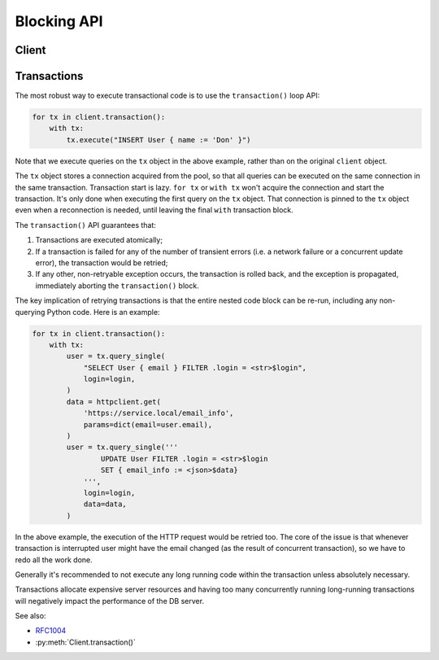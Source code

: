 .. _edgedb-python-blocking-api-reference:

============
Blocking API
============

.. py:currentmodule:: edgedb


.. _edgedb-python-blocking-api-client:

Client
======

.. py:function:: create_client(dsn=None, *, \
            host=None, port=None, \
            user=None, password=None, \
            database=None, \
            timeout=60, \
            max_concurrency=None)

    Create a blocking client with a lazy connection pool.

    The connection parameters may be specified either as a connection
    URI in *dsn*, or as specific keyword arguments, or both.
    If both *dsn* and keyword arguments are specified, the latter
    override the corresponding values parsed from the connection URI.

    If no connection parameter is specified, the client will try to search in
    environment variables and then the current project, see :ref:`Client
    Library Connection <edgedb_client_connection>` docs for more information.

    Returns a new :py:class:`Client` object.

    :param dsn:
        If this parameter does not start with ``edgedb://`` then this is
        interpreted as the :ref:`name of a local instance
        <ref_reference_connection_instance_name>`.

        Otherwise it specifies a single string in the following format:
        ``edgedb://user:password@host:port/database?option=value``.
        The following options are recognized: host, port,
        user, database, password. For a complete reference on DSN, see
        the :ref:`DSN Specification <ref_dsn>`.

    :param host:
        Database host address as one of the following:

        - an IP address or a domain name;
        - an absolute path to the directory containing the database
          server Unix-domain socket (not supported on Windows);
        - a sequence of any of the above, in which case the addresses
          will be tried in order, and the host of the first successful
          connection will be used for the whole connection pool.

        If not specified, the following will be tried, in order:

        - host address(es) parsed from the *dsn* argument,
        - the value of the ``EDGEDB_HOST`` environment variable,
        - on Unix, common directories used for EdgeDB Unix-domain
          sockets: ``"/run/edgedb"`` and ``"/var/run/edgedb"``,
        - ``"localhost"``.

    :param port:
        Port number to connect to at the server host
        (or Unix-domain socket file extension).  If multiple host
        addresses were specified, this parameter may specify a
        sequence of port numbers of the same length as the host sequence,
        or it may specify a single port number to be used for all host
        addresses.

        If not specified, the value parsed from the *dsn* argument is used,
        or the value of the ``EDGEDB_PORT`` environment variable, or ``5656``
        if neither is specified.

    :param user:
        The name of the database role used for authentication.

        If not specified, the value parsed from the *dsn* argument is used,
        or the value of the ``EDGEDB_USER`` environment variable, or the
        operating system name of the user running the application.

    :param database:
        The name of the database to connect to.

        If not specified, the value parsed from the *dsn* argument is used,
        or the value of the ``EDGEDB_DATABASE`` environment variable, or the
        operating system name of the user running the application.

    :param password:
        Password to be used for authentication, if the server requires
        one.  If not specified, the value parsed from the *dsn* argument
        is used, or the value of the ``EDGEDB_PASSWORD`` environment variable.
        Note that the use of the environment variable is discouraged as
        other users and applications may be able to read it without needing
        specific privileges.

    :param float timeout:
        Connection timeout in seconds.

    :return: An instance of :py:class:`Client`.

    The APIs on the returned client instance can be safely used by different
    threads, because under the hood they are
    checking out different connections from the pool to run the queries:

    * :py:meth:`Client.query()`
    * :py:meth:`Client.query_single()`
    * :py:meth:`Client.query_required_single()`
    * :py:meth:`Client.query_json()`
    * :py:meth:`Client.query_single_json()`
    * :py:meth:`Client.query_required_single_json()`
    * :py:meth:`Client.execute()`
    * :py:meth:`Client.transaction()`

    .. code-block:: python

        client = edgedb.create_client()
        client.query('SELECT {1, 2, 3}')

    The same for transactions:

    .. code-block:: python

        client = edgedb.create_client()
        for tx in client.transaction():
            with tx:
                tx.query('SELECT {1, 2, 3}')



.. py:class:: Client

    A thread-safe blocking client with a connection pool.

    Blocking clients are created by calling :py:func:`create_client`.


    .. py:method:: query(query, *args, **kwargs)

        Acquire a connection and use it to run a query and return the results
        as an :py:class:`edgedb.Set` instance. The temporary
        connection is automatically returned back to the pool.

        :param str query: Query text.
        :param args: Positional query arguments.
        :param kwargs: Named query arguments.

        :return:
            An instance of :py:class:`edgedb.Set` containing
            the query result.

        Note that positional and named query arguments cannot be mixed.


    .. py:method:: query_single(query, *args, **kwargs)

        Acquire a connection and use it to run an optional singleton-returning
        query and return its element. The temporary connection is automatically
        returned back to the pool.

        :param str query: Query text.
        :param args: Positional query arguments.
        :param kwargs: Named query arguments.

        :return:
            Query result.

        The *query* must return no more than one element.  If the query returns
        more than one element, an ``edgedb.ResultCardinalityMismatchError``
        is raised, if it returns an empty set, ``None`` is returned.

        Note, that positional and named query arguments cannot be mixed.


    .. py:method:: query_required_single(query, *args, **kwargs)

        Acquire a connection and use it to run a singleton-returning query
        and return its element. The temporary connection is automatically
        returned back to the pool.

        :param str query: Query text.
        :param args: Positional query arguments.
        :param kwargs: Named query arguments.

        :return:
            Query result.

        The *query* must return exactly one element.  If the query returns
        more than one element, an ``edgedb.ResultCardinalityMismatchError``
        is raised, if it returns an empty set, an ``edgedb.NoDataError``
        is raised.

        Note, that positional and named query arguments cannot be mixed.


    .. py:method:: query_json(query, *args, **kwargs)

        Acquire a connection and use it to run a query and
        return the results as JSON. The temporary connection is automatically
        returned back to the pool.

        :param str query: Query text.
        :param args: Positional query arguments.
        :param kwargs: Named query arguments.

        :return:
            A JSON string containing an array of query results.

        Note, that positional and named query arguments cannot be mixed.

        .. note::

            Caution is advised when reading ``decimal`` values using
            this method. The JSON specification does not have a limit
            on significant digits, so a ``decimal`` number can be
            losslessly represented in JSON. However, the default JSON
            decoder in Python will read all such numbers as ``float``
            values, which may result in errors or precision loss. If
            such loss is unacceptable, then consider casting the value
            into ``str`` and decoding it on the client side into a
            more appropriate type, such as ``Decimal``.


    .. py:method:: query_single_json(query, *args, **kwargs)

        Acquire a connection and use it to run an optional singleton-returning
        query and return its element in JSON. The temporary connection is
        automatically returned back to the pool.

        :param str query: Query text.
        :param args: Positional query arguments.
        :param kwargs: Named query arguments.

        :return:
            Query result encoded in JSON.

        The *query* must return no more than one element.  If the query returns
        more than one element, an ``edgedb.ResultCardinalityMismatchError``
        is raised, if it returns an empty set, ``"null"`` is returned.

        Note, that positional and named query arguments cannot be mixed.

        .. note::

            Caution is advised when reading ``decimal`` values using
            this method. The JSON specification does not have a limit
            on significant digits, so a ``decimal`` number can be
            losslessly represented in JSON. However, the default JSON
            decoder in Python will read all such numbers as ``float``
            values, which may result in errors or precision loss. If
            such loss is unacceptable, then consider casting the value
            into ``str`` and decoding it on the client side into a
            more appropriate type, such as ``Decimal``.


    .. py:method:: query_required_single_json(query, *args, **kwargs)

        Acquire a connection and use it to run a singleton-returning
        query and return its element in JSON. The temporary connection is
        automatically returned back to the pool.

        :param str query: Query text.
        :param args: Positional query arguments.
        :param kwargs: Named query arguments.

        :return:
            Query result encoded in JSON.

        The *query* must return exactly one element.  If the query returns
        more than one element, an ``edgedb.ResultCardinalityMismatchError``
        is raised, if it returns an empty set, an ``edgedb.NoDataError``
        is raised.

        Note, that positional and named query arguments cannot be mixed.

        .. note::

            Caution is advised when reading ``decimal`` values using
            this method. The JSON specification does not have a limit
            on significant digits, so a ``decimal`` number can be
            losslessly represented in JSON. However, the default JSON
            decoder in Python will read all such numbers as ``float``
            values, which may result in errors or precision loss. If
            such loss is unacceptable, then consider casting the value
            into ``str`` and decoding it on the client side into a
            more appropriate type, such as ``Decimal``.


    .. py:method:: execute(query)

        Acquire a connection and use it to execute an EdgeQL command
        (or commands).  The temporary connection is automatically
        returned back to the pool.

        :param str query: Query text.

        The commands must take no arguments.

        Example:

        .. code-block:: pycon

            >>> client.execute('''
            ...     CREATE TYPE MyType {
            ...         CREATE PROPERTY a -> int64
            ...     };
            ...     FOR x IN {100, 200, 300}
            ...     UNION INSERT MyType { a := x };
            ... ''')

        .. note::
            If the results of *query* are desired, :py:meth:`query`,
            :py:meth:`query_single` or :py:meth:`query_required_single`
            should be used instead.

    .. py:method:: transaction()

        Open a retryable transaction loop.

        This is the preferred method of initiating and running a database
        transaction in a robust fashion.  The ``transaction()``
        transaction loop will attempt to re-execute the transaction loop body
        if a transient error occurs, such as a network error or a transaction
        serialization error.

        Returns an instance of :py:class:`Retry`.

        See :ref:`edgedb-python-blocking-api-transaction` for more details.

        Example:

        .. code-block:: python

            for tx in client.transaction():
                with tx:
                    value = tx.query_single("SELECT Counter.value")
                    tx.execute(
                        "UPDATE Counter SET { value := <int64>$value }",
                        value=value + 1,
                    )

        Note that we are executing queries on the ``tx`` object rather
        than on the original connection.

        .. note::
            The transaction starts lazily. A connection is only acquired from
            the pool when the first query is issued on the transaction instance.


    .. py:method:: close(timeout=None)

        Attempt to gracefully close all connections in the pool.

        Wait until all pool connections are released, close them and
        shut down the pool.  If any error (including timeout) occurs
        in ``close()`` the pool will terminate by calling
        :py:meth:`~edgedb.Client.terminate`.

        :param float timeout: Seconds to wait, ``None`` for wait forever.


    .. py:method:: terminate()

        Terminate all connections in the pool.


    .. py:method:: ensure_connected()

        If the client does not yet have any open connections in its pool,
        attempts to open a connection, else returns immediately.

        Since the client lazily creates new connections as needed (up
        to the configured ``max_concurrency`` limit), the first
        connection attempt will only occur when the first query is run
        on a client. ``ensureConnected`` can be useful to catch any
        errors resulting from connection mis-configuration by
        triggering the first connection attempt explicitly.


.. _edgedb-python-blocking-api-transaction:

Transactions
============

The most robust way to execute transactional code is to use the
``transaction()`` loop API:

.. code-block:: python

    for tx in client.transaction():
        with tx:
            tx.execute("INSERT User { name := 'Don' }")

Note that we execute queries on the ``tx`` object in the above
example, rather than on the original ``client`` object.

The ``tx`` object stores a connection acquired from the pool, so that all
queries can be executed on the same connection in the same transaction.
Transaction start is lazy. ``for tx`` or ``with tx`` won't acquire
the connection and start the transaction. It's only done when executing the
first query on the ``tx`` object. That connection is pinned to the ``tx``
object even when a reconnection is needed, until leaving the final
``with`` transaction block.

The ``transaction()`` API guarantees that:

1. Transactions are executed atomically;
2. If a transaction is failed for any of the number of transient errors
   (i.e.  a network failure or a concurrent update error), the transaction
   would be retried;
3. If any other, non-retryable exception occurs, the transaction is
   rolled back, and the exception is propagated, immediately aborting the
   ``transaction()`` block.

The key implication of retrying transactions is that the entire
nested code block can be re-run, including any non-querying
Python code. Here is an example:

.. code-block:: python

    for tx in client.transaction():
        with tx:
            user = tx.query_single(
                "SELECT User { email } FILTER .login = <str>$login",
                login=login,
            )
            data = httpclient.get(
                'https://service.local/email_info',
                params=dict(email=user.email),
            )
            user = tx.query_single('''
                    UPDATE User FILTER .login = <str>$login
                    SET { email_info := <json>$data}
                ''',
                login=login,
                data=data,
            )

In the above example, the execution of the HTTP request would be retried
too. The core of the issue is that whenever transaction is interrupted
user might have the email changed (as the result of concurrent
transaction), so we have to redo all the work done.

Generally it's recommended to not execute any long running
code within the transaction unless absolutely necessary.

Transactions allocate expensive server resources and having
too many concurrently running long-running transactions will
negatively impact the performance of the DB server.

See also:

* RFC1004_
* :py:meth:`Client.transaction()`


.. py:class:: Transaction()

    Represents a transaction.

    Instances of this type are yielded by a :py:class`Retry` iterator.

    .. describe:: with c:

        start and commit/rollback the transaction
        automatically when entering and exiting the code inside the
        context manager block.

    .. py:method:: query(query, *args, **kwargs)

        Acquire a connection if the current transaction doesn't have one yet,
        and use it to run a query and return the results
        as an :py:class:`edgedb.Set` instance. The temporary
        connection is automatically returned back to the pool when exiting the
        transaction block.

        See :py:meth:`Client.query()
        <edgedb.Client.query>` for details.

    .. py:method:: query_single(query, *args, **kwargs)

        Acquire a connection if the current transaction doesn't have one yet,
        and use it to run an optional singleton-returning
        query and return its element. The temporary connection is automatically
        returned back to the pool when exiting the transaction block.

        See :py:meth:`Client.query_single()
        <edgedb.Client.query_single>` for details.

    .. py:method:: query_required_single(query, *args, **kwargs)

        Acquire a connection if the current transaction doesn't have one yet,
        and use it to run a singleton-returning query
        and return its element. The temporary connection is automatically
        returned back to the pool when exiting the transaction block.

        See :py:meth:`Client.query_required_single()
        <edgedb.Client.query_required_single>` for details.

    .. py:method:: query_json(query, *args, **kwargs)

        Acquire a connection if the current transaction doesn't have one yet,
        and use it to run a query and
        return the results as JSON. The temporary connection is automatically
        returned back to the pool when exiting the transaction block.

        See :py:meth:`Client.query_json()
        <edgedb.Client.query_json>` for details.

    .. py:method:: query_single_json(query, *args, **kwargs)

        Acquire a connection if the current transaction doesn't have one yet,
        and use it to run an optional singleton-returning
        query and return its element in JSON. The temporary connection is
        automatically returned back to the pool when exiting the transaction
        block.

        See :py:meth:`Client.query_single_json()
        <edgedb.Client.query_single_json>` for details.

    .. py:method:: query_required_single_json(query, *args, **kwargs)

        Acquire a connection if the current transaction doesn't have one yet,
        and use it to run a singleton-returning
        query and return its element in JSON. The temporary connection is
        automatically returned back to the pool when exiting the transaction
        block.

        See :py:meth:`Client.query_requried_single_json()
        <edgedb.Client.query_required_single_json>` for details.

    .. py:method:: execute(query)

        Acquire a connection if the current transaction doesn't have one yet,
        and use it to execute an EdgeQL command
        (or commands).  The temporary connection is automatically
        returned back to the pool when exiting the transaction block.

        See :py:meth:`Client.execute()
        <edgedb.Client.execute>` for details.

.. py:class:: Retry

    Represents a wrapper that yields :py:class:`Transaction`
    object when iterating.

    See :py:meth:`Client.transaction()` method for
    an example.

    .. py:method:: __next__()

        Yields :py:class:`Transaction` object every time transaction has to
        be repeated.

.. _RFC1004: https://github.com/edgedb/rfcs/blob/master/text/1004-transactions-api.rst
